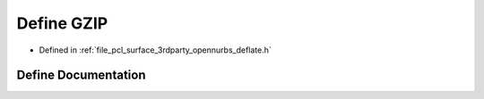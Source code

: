 .. _exhale_define_deflate_8h_1a9564352992f7a4001386d1c8e2977571:

Define GZIP
===========

- Defined in :ref:`file_pcl_surface_3rdparty_opennurbs_deflate.h`


Define Documentation
--------------------


.. doxygendefine:: GZIP
